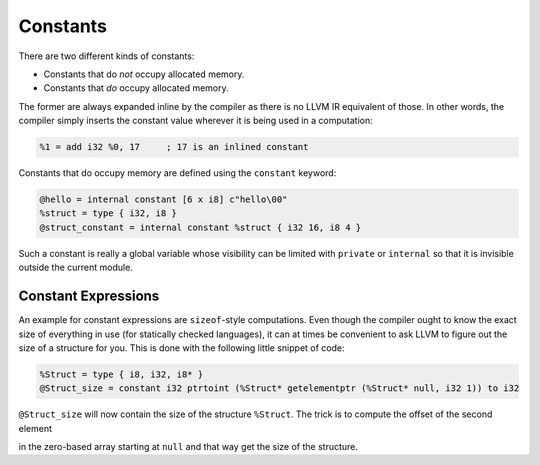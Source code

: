 Constants
=========

There are two different kinds of constants:

-  Constants that do *not* occupy allocated memory.
-  Constants that *do* occupy allocated memory.

The former are always expanded inline by the compiler as there is no
LLVM IR equivalent of those. In other words, the compiler simply inserts
the constant value wherever it is being used in a computation:

.. code-block:: llvm

    %1 = add i32 %0, 17     ; 17 is an inlined constant

Constants that do occupy memory are defined using the ``constant``
keyword:

.. code-block:: llvm

    @hello = internal constant [6 x i8] c"hello\00"
    %struct = type { i32, i8 }
    @struct_constant = internal constant %struct { i32 16, i8 4 }

Such a constant is really a global variable whose visibility can be limited
with ``private`` or ``internal`` so that it is invisible outside the current
module.

Constant Expressions
--------------------

An example for constant expressions are ``sizeof``-style computations.
Even though the compiler ought to know the exact size of everything in
use (for statically checked languages), it can at times be convenient to
ask LLVM to figure out the size of a structure for you. This is done
with the following little snippet of code:

.. code-block:: llvm

    %Struct = type { i8, i32, i8* }
    @Struct_size = constant i32 ptrtoint (%Struct* getelementptr (%Struct* null, i32 1)) to i32

``@Struct_size`` will now contain the size of the structure ``%Struct``.
The trick is to compute the offset of the second element

in the zero-based array starting at ``null`` and that way get the size
of the structure.
